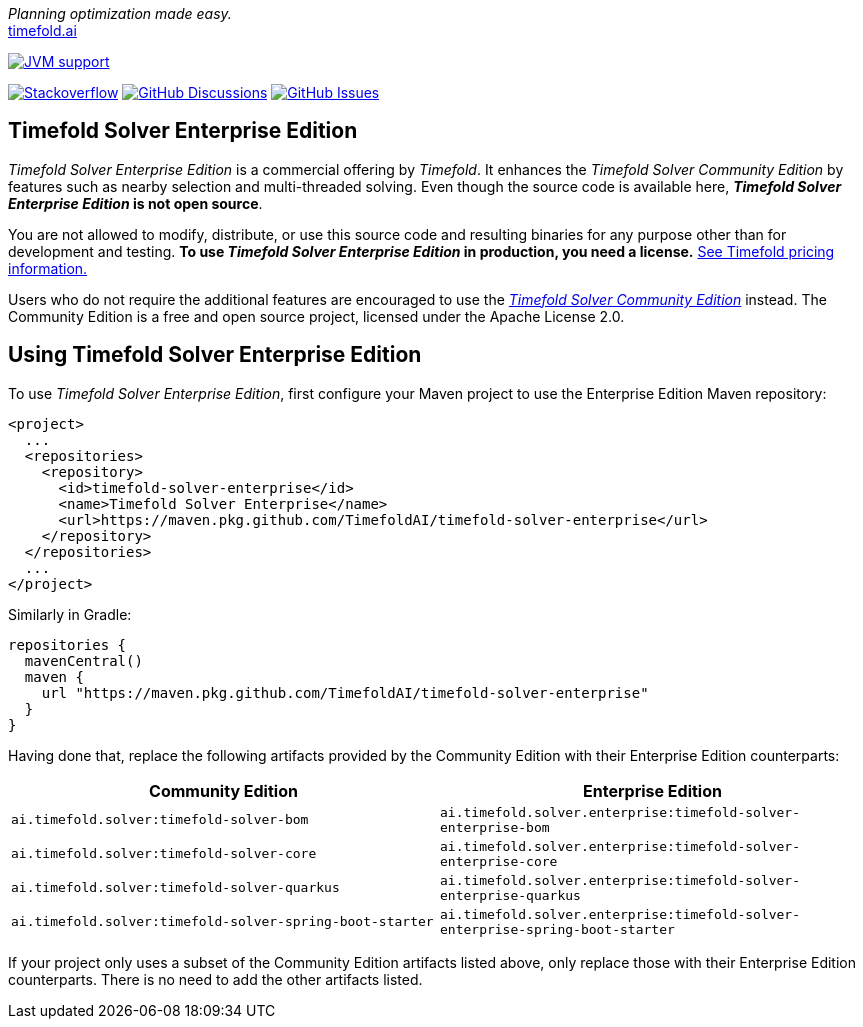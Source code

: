 :projectKey: TimefoldAI_timefold-solver-enterprise
// TODO Enable Sonar
// :sonarBadge: image:https://sonarcloud.io/api/project_badges/measure?project={projectKey}
// :sonarLink: link="https://sonarcloud.io/dashboard?id={projectKey}"

:branch: main

_Planning optimization made easy._ +
https://timefold.ai[timefold.ai]

image:https://img.shields.io/badge/Java-17+-brightgreen.svg?style=for-the-badge["JVM support", link="https://sdkman.io"]

image:https://img.shields.io/badge/stackoverflow-ask_question-orange.svg?logo=stackoverflow&style=for-the-badge["Stackoverflow", link="https://stackoverflow.com/questions/tagged/timefold"]
image:https://img.shields.io/github/discussions/TimefoldAI/timefold-solver?style=for-the-badge&logo=github["GitHub Discussions", link="https://github.com/TimefoldAI/timefold-solver/discussions"]
image:https://img.shields.io/github/issues/TimefoldAI/timefold-solver-enterprise?style=for-the-badge&logo=github["GitHub Issues", link="https://github.com/TimefoldAI/timefold-solver-enterprise/issues"]

== Timefold Solver Enterprise Edition

_Timefold Solver Enterprise Edition_ is a commercial offering by _Timefold_.
It enhances the _Timefold Solver Community Edition_ by features such as nearby selection and multi-threaded solving.
Even though the source code is available here, *_Timefold Solver Enterprise Edition_ is not open source*.

You are not allowed to modify, distribute, or use this source code and resulting binaries
for any purpose other than for development and testing.
*To use _Timefold Solver Enterprise Edition_ in production, you need a license.*
https://timefold.ai/pricing/[See Timefold pricing information.]

Users who do not require the additional features are encouraged to use the https://github.com/TimefoldAI/timefold-solver/[_Timefold Solver Community Edition_] instead.
The Community Edition is a free and open source project, licensed under the Apache License 2.0.

== Using Timefold Solver Enterprise Edition

To use _Timefold Solver Enterprise Edition_,
first configure your Maven project to use the Enterprise Edition Maven repository:

    <project>
      ...
      <repositories>
        <repository>
          <id>timefold-solver-enterprise</id>
          <name>Timefold Solver Enterprise</name>
          <url>https://maven.pkg.github.com/TimefoldAI/timefold-solver-enterprise</url>
        </repository>
      </repositories>
      ...
    </project>

Similarly in Gradle:

    repositories {
      mavenCentral()
      maven {
        url "https://maven.pkg.github.com/TimefoldAI/timefold-solver-enterprise"
      }
    }

Having done that, replace the following artifacts provided by the Community Edition with their Enterprise Edition counterparts:

|===
|Community Edition|Enterprise Edition

|`ai.timefold.solver:timefold-solver-bom`
|`ai.timefold.solver.enterprise:timefold-solver-enterprise-bom`

|`ai.timefold.solver:timefold-solver-core`
|`ai.timefold.solver.enterprise:timefold-solver-enterprise-core`

|`ai.timefold.solver:timefold-solver-quarkus`
|`ai.timefold.solver.enterprise:timefold-solver-enterprise-quarkus`

|`ai.timefold.solver:timefold-solver-spring-boot-starter`
|`ai.timefold.solver.enterprise:timefold-solver-enterprise-spring-boot-starter`
|===

If your project only uses a subset of the Community Edition artifacts listed above,
only replace those with their Enterprise Edition counterparts.
There is no need to add the other artifacts listed.
